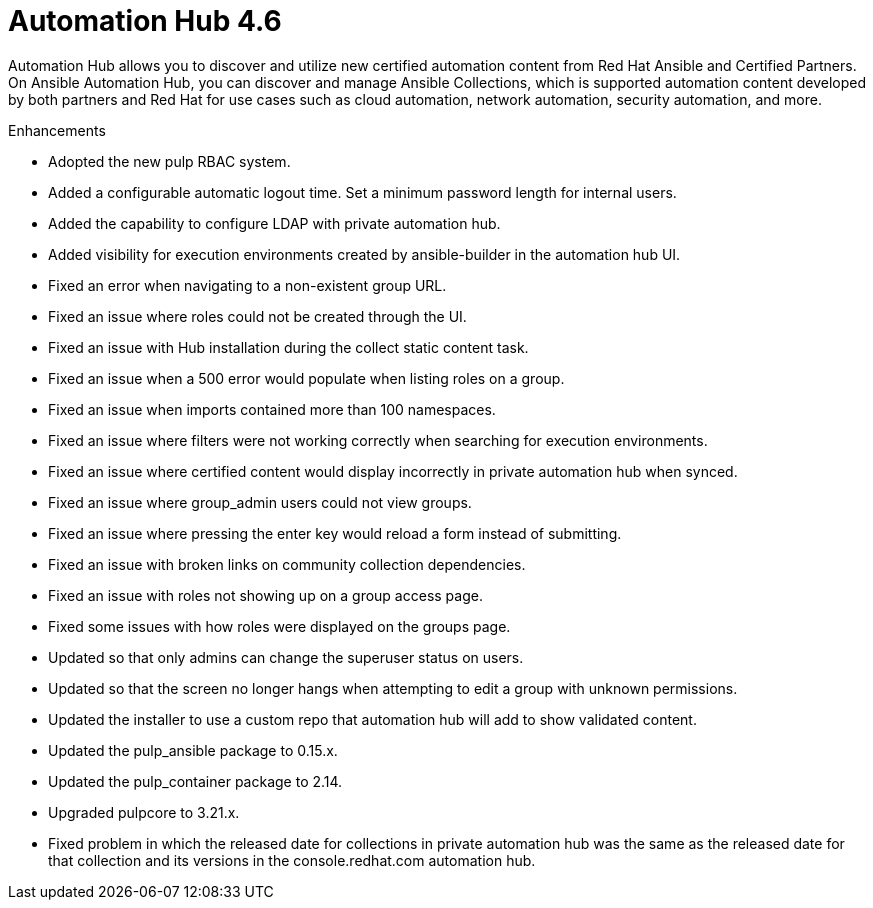 [[hub-460-intro]]
= Automation Hub 4.6

Automation Hub allows you to discover and utilize new certified automation content from Red Hat Ansible and Certified Partners. On Ansible Automation Hub, you can discover and manage Ansible Collections, which is supported automation content developed by both partners and Red Hat for use cases such as cloud automation, network automation, security automation, and more.

.Enhancements

* Adopted the new pulp RBAC system.
* Added a configurable automatic logout time. Set a minimum password length for internal users. 
* Added the capability to configure LDAP with private automation hub.
* Added visibility for execution environments created by ansible-builder in the automation hub UI.
* Fixed an error when navigating to a non-existent group URL.
* Fixed an issue where roles could not be created through the UI.
* Fixed an issue with Hub installation during the collect static content task.
* Fixed an issue when a 500 error would populate when listing roles on a group.
* Fixed an issue when imports contained more than 100 namespaces.
* Fixed an issue where filters were not working correctly when searching for execution environments.
* Fixed an issue where certified content would display incorrectly in private automation hub when synced.
* Fixed an issue where group_admin users could not view groups.
* Fixed an issue where pressing the enter key would reload a form instead of submitting.
* Fixed an issue with broken links on community collection dependencies.
* Fixed an issue with roles not showing up on a group access page.
* Fixed some issues with how roles were displayed on the groups page.
* Updated so that only admins can change the superuser status on users.
* Updated so that the screen no longer hangs when attempting to edit a group with unknown permissions.
* Updated the installer to use a custom repo that automation hub will add to show validated content.
* Updated the pulp_ansible package to 0.15.x.
* Updated the pulp_container package to 2.14.
* Upgraded pulpcore to 3.21.x.
* Fixed problem in which the released date for collections in private automation hub was the same as the released date for that collection and its versions in the console.redhat.com automation hub.